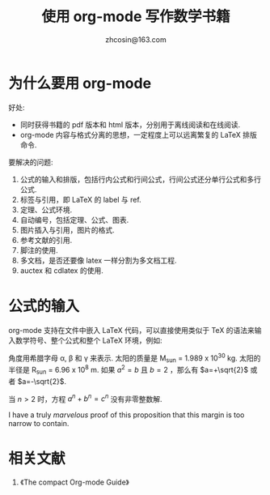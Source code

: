 
#+TITLE: 使用 org-mode 写作数学书籍
#+AUTHOR: zhcosin@163.com



* 为什么要用 org-mode 

好处:
    - 同时获得书籍的 pdf 版本和 html 版本，分别用于离线阅读和在线阅读.
    - org-mode 内容与格式分离的思想，一定程度上可以远离繁复的 LaTeX 排版命令.
      
要解决的问题:
    1. 公式的输入和排版，包括行内公式和行间公式，行间公式还分单行公式和多行公式.
    2. 标签与引用，即 LaTeX 的 label 与 ref.
    3. 定理、公式环境.
    4. 自动编号，包括定理、公式、图表.
    5. 图片插入与引用，图片的格式.
    6. 参考文献的引用.
    7. 脚注的使用.
    8. 多文档，是否还要像 latex 一样分割为多文档工程.
    9. auctex 和 cdlatex 的使用.
       
* 公式的输入

org-mode 支持在文件中嵌入 LaTeX 代码，可以直接使用类似于 TeX 的语法来输入数学符号、整个公式和整个 LaTeX 环境，例如:

角度用希腊字母 \alpha, \beta 和 \gamma 来表示. 太阳的质量是 M_sun = 1.989 x 10^30 kg. 太阳的半径是 R_sun = 6.96 x 10^8 m. 如果 $a^2=b$ 且 $b=2$ ，那么有 $a=+\sqrt{2}$ 或者 $a=-\sqrt{2}$.

\begin{equation}
x=\sqrt{b}
\end{equation}

#+begin_theorem
当 \( n>2 \) 时，方程 \(a^n+b^n=c^n\) 没有非零整数解.
#+end_theorem

#+begin_proof
I have a truly /marvelous/ proof of this proposition that this margin is too
narrow to contain.
#+end_proof

* 相关文献

1. 《The compact Org-mode Guide》
